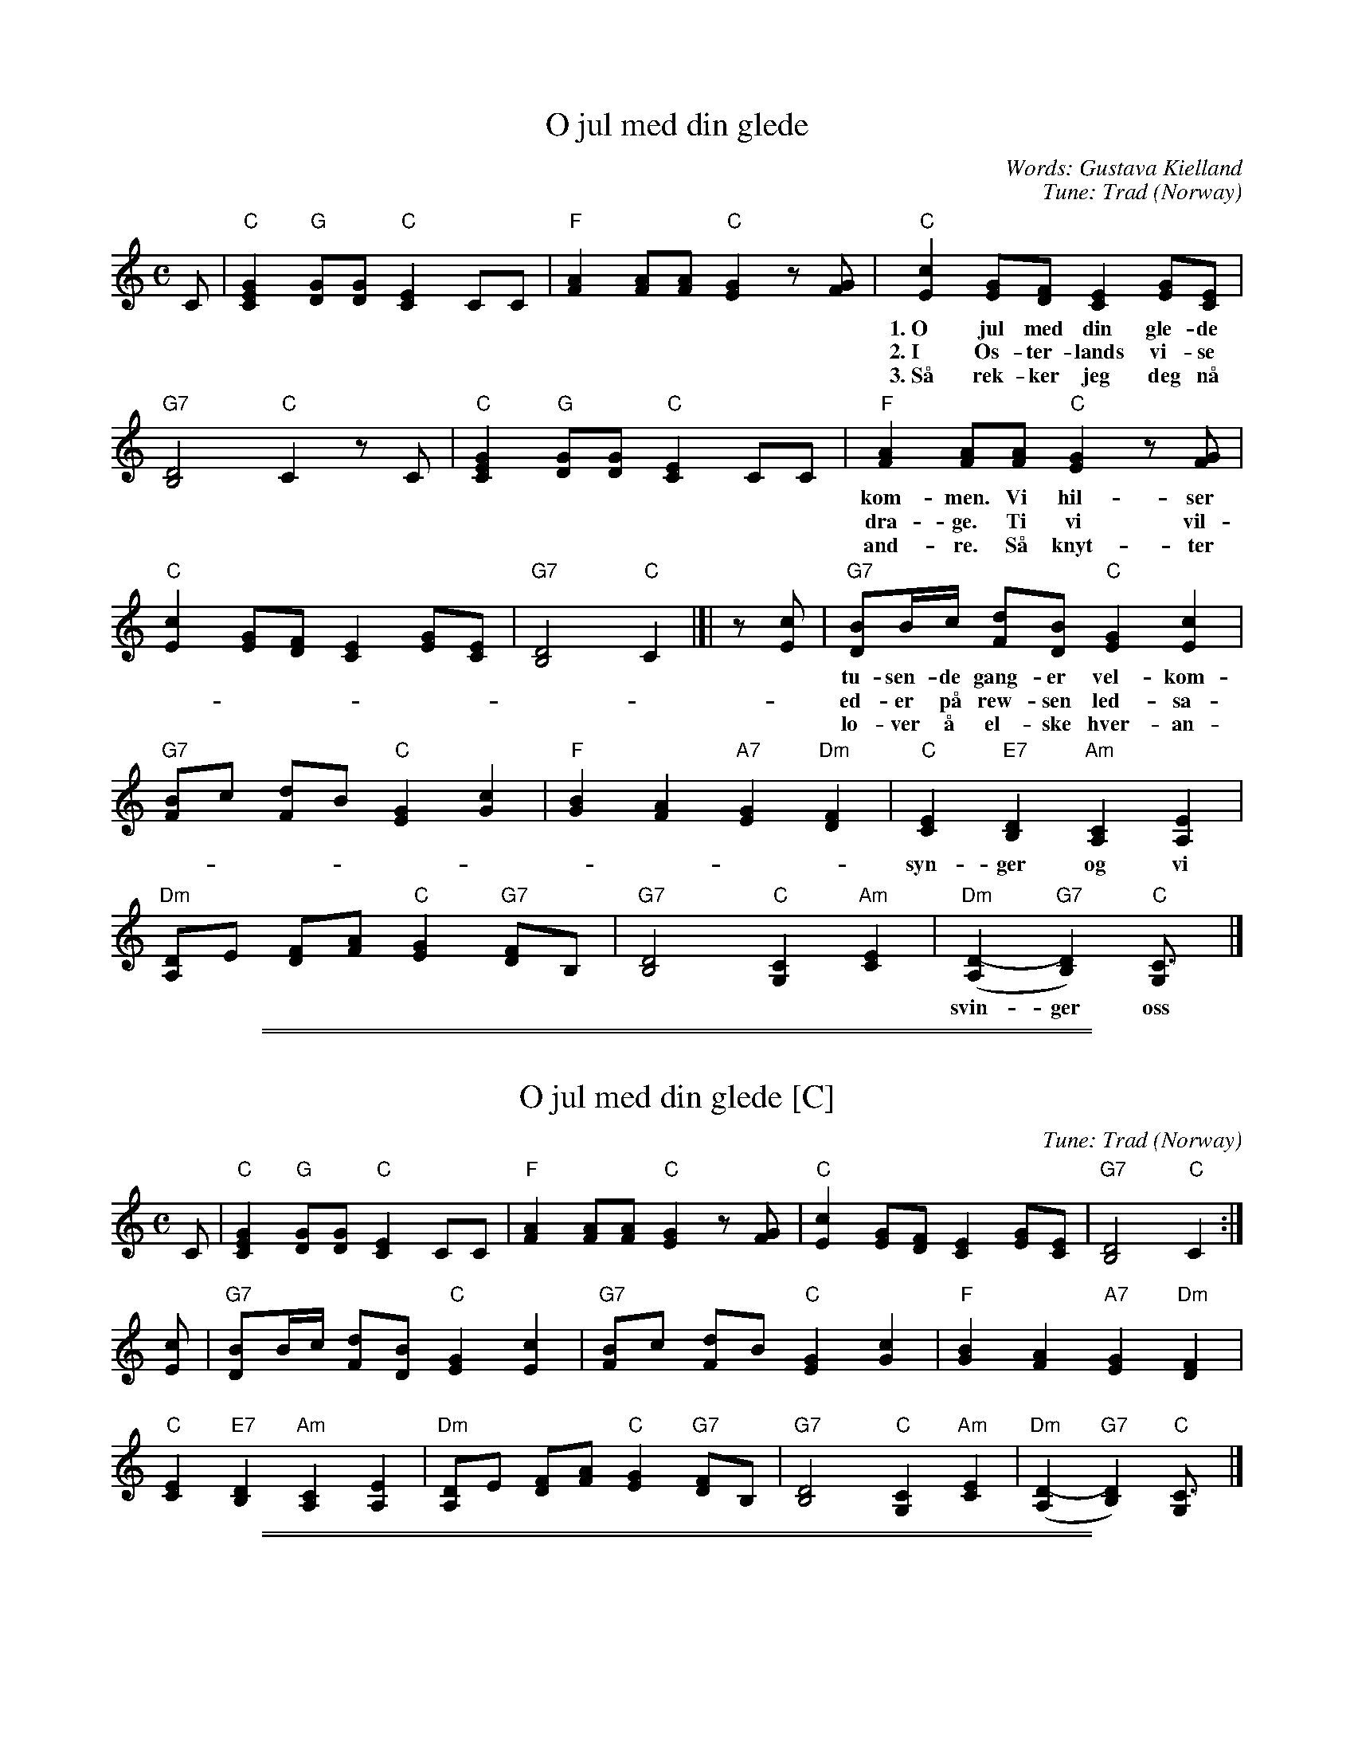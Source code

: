 
X: 1
T: O jul med din glede
C: Words: Gustava Kielland
C: Tune: Trad (Norway)
M: C
L: 1/8
K: C
C |\
   "C"[G2E2C2] "G"[GD][GD] "C"[E2C2] CC |\
   "F"[A2F2] [AF][AF] "C"[G2E2] z[GF] |\
   "C"[c2E2] [GE][FD] [E2C2] [GE][EC] |
w: 1.~O jul med din gle-de og barn-li-ge lyst, vi \on-sker deg al-le vel-
w: 2.~I \Os-ter-lands vi-se i tre stjer-ne-menn, vi vet jo nok hvor-hen i
w: 3.~S\aa rek-ker jeg deg n\aa med gle-de min h\aand. Kom skynd deg og gi meg den
   "G7"[D4B,4] "C"C2 zC |\
   "C"[G2E2C2] "G"[GD][GD] "C"[E2C2] CC |\
   "F"[A2F2] [AF][AF] "C"[G2E2] z[GF] |
w: kom-men. Vi hil-ser deg al-le med jub-len-de r\ost, ti-
w: dra-ge. Ti vi vil-le og-s\aa s\aa gjer-ne der-hen og
w: and-re. S\aa knyt-ter vi kj\aer-lig-hets hel-li-ge b\aand og
   "C"[c2E2] [GE][FD] [E2C2] [GE][EC] |\
   "G7"[D4B,4] "C"C2 |[| z[cE] |\
   "G7"[BD]B/c/ [dF][BD] "C"[G2E2] [c2E2] |
w: tu-sen-de gang-er vel-kom-men. Vi klap-per i hen-de-ne, vi
w: ed-er p\aa rew-sen led-sa-ge.
w: lo-ver \aa el-ske hver-an-dre.
   "G7"[BF]c [dF]B "C"[G2E2] [c2G2] |\
   "F"[B2G2] [A2F2] "A7"[G2E2] "Dm"[F2D2] |\
   "C"[E2C2] "E7"[D2B,2] "Am"[C2A,2] [E2A,2] |
w: syn-ger og vi ler, s\aa glad er vi, s\aa glad er vi! Vi
   "Dm"[DA,]E [FD][AF] "C"[G2E2] "G7"[FD]B, |\
   "G7"[D4B,4] "C"[C2G,2] "Am"[E2C2] |\
   "Dm"([D2-A,2] "G7"[D2B,2]) "C"[C3G,] |]
w: svin-ger oss i kret-sen og nei-er, og buk-_ker.


%%sep 5 1 500

%%sep 1 1 500

X: 2
T: O jul med din glede [C]
%C: Words: Gustava Kielland
C: Tune: Trad (Norway)
M: C
L: 1/8
K: C
C |\
"C"[G2E2C2] "G"[GD][GD] "C"[E2C2] CC |\
"F"[A2F2] [AF][AF] "C"[G2E2] z[GF] |\
"C"[c2E2] [GE][FD] [E2C2] [GE][EC] |\
"G7"[D4B,4] "C"C2 :|
[cE] |\
"G7"[BD]B/c/ [dF][BD] "C"[G2E2] [c2E2] |\
"G7"[BF]c [dF]B "C"[G2E2] [c2G2] |\
"F"[B2G2] [A2F2] "A7"[G2E2] "Dm"[F2D2] |
"C"[E2C2] "E7"[D2B,2] "Am"[C2A,2] [E2A,2] |\
"Dm"[DA,]E [FD][AF] "C"[G2E2] "G7"[FD]B, |\
"G7"[D4B,4] "C"[C2G,2] "Am"[E2C2] |\
"Dm"([D2-A,2] "G7"[D2B,2]) "C"[C3G,] |]


%%sep 5 1 500

%%sep 1 1 500

X: 3
T: O jul med din glede [D]
%C: Words: Gustava Kielland
C: Tune: Trad (Norway)
M: C
L: 1/8
K: D
D \
| "D"[A2F2D2] "A"[AE][AE] "D"[F2D2] DD \
| "G"[B2G2] [BG][BG] "D"[A2F2] z[AG] \
| "D"[d2F2] [AF][GE] [F2D2] [AF][FD] \
| "A7"[E4C4] "D"D2 :|
[dF] \
| "A7"[cE]c/d/ [eG][cE] "D"[A2F2] [d2F2] \
| "A7"[cG]d [eG]c "D"[A2F2] [d2A2] \
| "G"[c2A2] [B2G2] "B7"[A2F2] "Em"[G2E2] |
| "D"[F2D2] "F#7"[E2C2] "Bm"[D2B,2] [F2B,2] \
| "Em"[EB,]F [GE][BG] "D"[A2F2] "A7"[GE]C \
| "A7"[E4C4] "D"[D2A,2] "Bm"[F2D2] \
| "Em"([E2-B,2] "A7"[E2C2]) "D"[D3A,] |]
